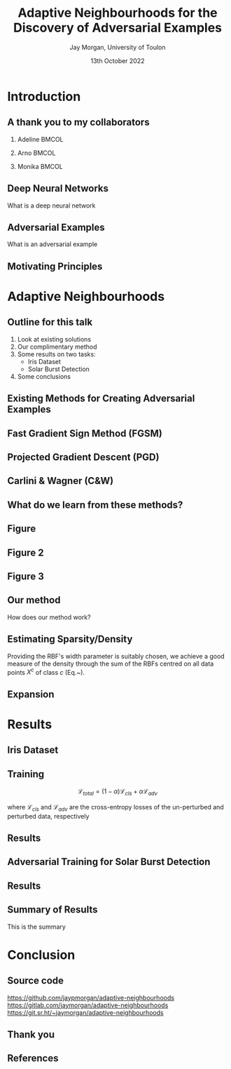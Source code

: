 #+title: Adaptive Neighbourhoods for the Discovery of Adversarial Examples
#+author: Jay Morgan, University of Toulon
#+email: jay.morgan@univ-tln.fr
#+date: 13th October 2022
#+startup: beamer
#+options: H:2 toc:nil
#+latex_header: \usepackage{tikz}
#+latex_header: \usepackage{tabularx,booktabs,multirow,adjustbox}
#+latex_header: \usefonttheme{serif}
#+latex_class: beamer
#+latex_class_options: [smaller]
#+bibliography: references.bib
#+COLUMNS: %40ITEM %10BEAMER_env(Env) %9BEAMER_envargs(Env Args) %4BEAMER_col(Col) %10BEAMER_extra(Extra)

* Introduction

** A thank you to my collaborators

*** Adeline                                                           :BMCOL:
:PROPERTIES:
:BEAMER_col: 0.3
:END:
#+ATTR_LATEX: :width 0.7\textwidth
[[file:images/Adeline-Paiement.jpg]]
\begin{center}
Adeline Paiement

University of Toulon
\end{center}
*** Arno                                                              :BMCOL:
:PROPERTIES:
:BEAMER_col: 0.3
:END:
#+ATTR_LATEX: :width 0.7\textwidth
[[file:images/Arno-Pauly.jpg]]
\begin{center}
Arno Pauly

Swansea University
\end{center}
*** Monika                                                            :BMCOL:
:PROPERTIES:
:BEAMER_col: 0.3
:END:
#+ATTR_LATEX: :width 0.7\textwidth
[[file:images/Monika-Seisenberger.jpg]]
\begin{center}
Monika Seisenberger

Swansea University
\end{center}

** Deep Neural Networks

What is a deep neural network

** Adversarial Examples

What is an adversarial example

** Motivating Principles

* Adaptive Neighbourhoods

** Outline for this talk

1. Look at existing solutions
2. Our complimentary method
3. Some results on two tasks:
   - Iris Dataset
   - Solar Burst Detection
4. Some conclusions

** Existing Methods for Creating Adversarial Examples

** Fast Gradient Sign Method (FGSM)

** Projected Gradient Descent (PGD)

** Carlini & Wagner (C&W)

** What do we learn from these methods?

** Figure


\begin{figure}
    \centering
    \begin{tikzpicture}[scale=0.7]
        \draw [very thick,dotted] (-2,1.2) .. controls (0.8, 0.8) and (0.8,0) .. (2,-1.5);
        \filldraw [gray] (-0.2,-0.2) circle (3pt);
        \draw [->] (-0.5,-0.5) -- (0.6,0.6);
        \draw [->] (-0.5,-0.5) -- (-1,-1);
        \draw [thick] (-0.2,-0.2) circle (35pt);
        
        \node at (-0.05,-0.55) {$x_i$};
        \node at (-1.7, -0.2) {$\varepsilon$};
        \node[align=center] at (2.8, -0.5) {Class decision \\ boundary};
    \end{tikzpicture}
    \caption{Example where a data point $x_i$ lies close to the class decision boundary. In these situations, too large $\varepsilon$ values, may push the synthetically generated point over true class boundaries.}
    \label{fig:complexity}
\end{figure}

** Figure 2


\begin{figure}
    \centering
    \begin{tikzpicture}
	% nodes
	\draw (-1,0) circle (3pt);
	\filldraw [gray] (1,0) circle (3pt);

	%lines
	\draw (0, 1) -- (0,-1);
	\draw [dotted] (-0.9,1) -- (-0.9,-1);
	\draw [dotted] ( 0.9,1) -- ( 0.9,-1);
    \end{tikzpicture}
    \caption{Sparse regions of the manifold may appear simple due to the lack of information.}
    \label{fig:density_a}
\end{figure}


** Figure 3


\begin{figure}
    \centering
    \begin{tikzpicture}
	% nodes
	\draw (-1,0) circle (3pt);
	\draw (0.5,0.9) circle (3pt);
	\draw (0.5,-0.9) circle (3pt);
	\filldraw [gray] (1,0) circle (3pt);

	%lines
	\draw (0.9, 1) .. controls (0.5,0) .. (0.9,-1);
	\draw [dotted] (1.1, 1) .. controls (0.7,0) .. (1.1,-1);
	\draw [dotted] (0.7, 1) .. controls (0.3,0) .. (0.7,-1);
    \end{tikzpicture}
    \caption{More data points enable more precise estimation of the class boundary.}
    \label{fig:density_b}
\end{figure}





** Our method

How does our method work?

** Estimating Sparsity/Density

\begin{equation}
    \varphi(x; \overline{x}) =  \frac{1}{\sqrt{1 + (\varepsilon r)^2}},\; \text{where}\; r = \parallel \overline{x} - x \parallel
    \label{eq:rbf}
\end{equation}


Providing the RBF's width parameter is suitably chosen, we achieve a good measure of the density through the sum of the RBFs centred on all data points $X^c$ of class $c$ (Eq.~\ref{eq:density}).
\begin{equation}
    \rho_c(x) = \sum_{x_j \in X^c} \varphi(x; x_j)
    \label{eq:density}
\end{equation}

** Expansion


\begin{figure}
    \centering
    \begin{tikzpicture}[scale=0.6]
        \draw (0.4,0) node {$x_1$};
        \draw[dashed] (0,0) circle (1.0cm);
        \draw[dashed] (0,0) circle (1.45cm);
        \draw[thick,dotted] (0,0) circle (1.75cm);
        
        \draw[->]        (0.1,0) -- (-1.0,0) node[below,midway] {$\varepsilon_1$};
        \draw[->] (-1.0,0) -- (-1.45,0) node[below,midway] {};
        \draw[->] (-1.5,0) -- (-1.75,0) node[below,midway] {};
        \draw[thick, ->] (0.1,0) -- (-0.5,1.75) node[anchor=south] {$\varepsilon$};
        
        \draw (2.57,1) node {$x_2$};
        \draw[thick] (2.57,1) circle (1.0cm);
        
        \draw (2,-0.4) node {$x_3$};
        \draw[thick,dotted] (2,-0.4) circle (0.5cm);
    \end{tikzpicture}
\caption{Iterative $\varepsilon$-expansion process in a binary class scenario. The two classes are distinguished by the dotted and solid circles.}
\label{fig:e_expansion}
\end{figure}

\begin{equation}
    \Delta\varepsilon_i^n=e^{-\rho_{c(i)}(x_i) \cdot n}
    \label{eq:step}
\end{equation}

* Results


** Iris Dataset




\begin{figure}
    \centering
    \includegraphics[width=0.7\textwidth]{images/iris-eps.png}
    \caption{Proposed adaptive neighbourhoods for the Iris dataset. The three classes of flower are represented by different shaped markers. The size of the neighbourhood for each sample is indicated with a circle centred on the data point. Intersections between neighbourhoods of different classes are not real but are visualisation artefacts coming from the 2D projection of 4 dimensions.}
    \label{fig:iris}
\end{figure}



** Training

\[
\mathcal{L}_{total} = (1 - \alpha) \mathcal{L}_{cls} + \alpha \mathcal{L}_{adv}
\]

where \( \mathcal{L}_{cls} \) and \( \mathcal{L}_{adv} \) are the cross-entropy
losses of the un-perturbed and perturbed data, respectively

** Results

\begin{table}

\caption{\label{tab:irir_results}$F_1$ score of DNN for the Iris dataset using various adversarial defence methods. Scores are in the format: mean (standard deviation) over 10 k-folds. Bold font face indicates the best form of attack for each type of defence method.}
\centering
\begin{adjustbox}{center}
\begin{tabular}[t]{cccccc}
\toprule
\multicolumn{2}{c}{ } & \multicolumn{4}{c}{Attack} \\
\cmidrule(l{3pt}r{3pt}){3-6}
Defence & None & FGSM & PGD & FGSM+AN & PGD+AN\\
\midrule
None & 0.9745 (0.0413) & 0.9278 (0.0618) & 0.8572 (0.1036) & \textbf{0.7764 (0.0813)} & 0.8461 (0.0968)\\
FGSM & 0.9811 (0.0396) & 0.9408 (0.0757) & 0.8468 (0.1080) & \textbf{0.7873 (0.0785)} & 0.8448 (0.0698)\\
PGD & 0.9867 (0.0400) & 0.9462 (0.0740) & 0.8680 (0.0740) & \textbf{0.8508 (0.0746)} & 0.8759 (0.0823)\\
\midrule
Random+AN & 0.9936 (0.0193) & 0.9272 (0.0620) & 0.8274 (0.0918) & \textbf{0.7935 (0.0822)} & 0.8454 (0.0864)\\
FGSM+AN & 0.9936 (0.0193) & 0.9406 (0.0745) & 0.8420 (0.0987) & \textbf{0.8140 (0.1085)} & 0.8588 (0.1157)\\
PGD+AN & 0.9936 (0.0193) & 0.9472 (0.0642) & 0.9472 (0.0642) & \textbf{0.8679 (0.0899)} & 0.8753 (0.0864)\\
\bottomrule
\end{tabular}
\end{adjustbox}
\end{table}


** Adversarial Training for Solar Burst Detection

\begin{figure}[t]
\centering
\resizebox{0.8\textwidth}{!}{\input{./images/adversarial_example}}
\caption{Adversarial example generation methods applied to an solar event containing both Type II and Type III bursts. Top row shows the original predictions made without applying any adversarial attacks. The second row shows PGD, third FGSM, and bottom row DAG method. Left column images are the original event with a red rectangle to highlight the Type II burst, with the centre column being the amount of pixel-wise perturbation. The result of the perturbation is shown in the right column with predicted detections made by Faster R-CNN in blue rectangles.}
\label{fig:adv_example}
\end{figure}
** Results

\begin{table}
\caption{\label{tab:adv_fscore}$F_1$ score performance on the WAVES dataset using Faster R-CNN. Numbers highlighted in a bold font face indicate the best achieving adversarial attack for each form of defence.}
\centering
\begin{adjustbox}{center}
\begin{tabular}[t]{rccccccc}
\toprule
\multicolumn{2}{c}{ } & \multicolumn{6}{c}{Attack} \\
\cmidrule(l{3pt}r{3pt}){3-8}
Defence & None & FGSM & FGSM+AN & PGD & PGD+AN & DAG & DAG+AN\\
\midrule
None & 0.568 & 0.539 & 0.486 & 0.198 & \textbf{0.105} & 0.399 & 0.251\\
FGSM & 0.463 & 0.458 & 0.178 & 0.013 & \textbf{0.012} & 0.055 & 0.028\\
FGSM+AN & 0.480 & 0.465 & 0.462 & \textbf{0.007} & \textbf{0.007} & 0.043 & 0.023\\
PGD & 0.421 & 0.425 & 0.379 & 0.391 & 0.359 & 0.378 & \textbf{0.259}\\
PGD+AN & 0.364 & 0.359 & 0.330 & 0.339 & 0.324 & 0.330 & \textbf{0.212}\\
\bottomrule
\end{tabular}
\end{adjustbox}
\end{table}

** Summary of Results

This is the summary

* Conclusion

** Source code

#+ATTR_LATEX: :width 0.8\textwidth
[[file:images/github-repo.png]]

https://github.com/jaypmorgan/adaptive-neighbourhoods
https://gitlab.com/jaymorgan/adaptive-neighbourhoods
https://git.sr.ht/~jaymorgan/adaptive-neighbourhoods

** Thank you

** References

#+print_bibliography:
